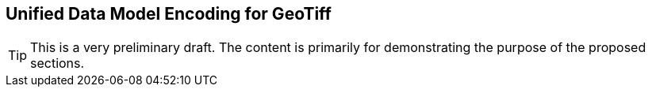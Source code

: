 == Unified Data Model Encoding for GeoTiff

TIP: This is a very preliminary draft. The content is primarily for demonstrating the purpose of the proposed sections.
